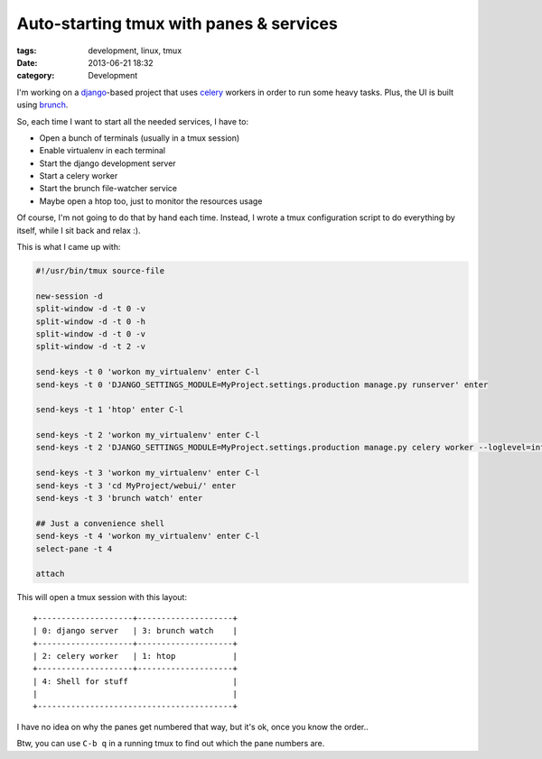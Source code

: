 Auto-starting tmux with panes & services
########################################

:tags: development, linux, tmux
:date: 2013-06-21 18:32
:category: Development


I'm working on a `django`_-based project that uses celery_ workers in order to run
some heavy tasks. Plus, the UI is built using brunch_.

.. _django: http://djangoproject.com/
.. _celery: http://www.celeryproject.org/
.. _brunch: http://brunch.io/

So, each time I want to start all the needed services, I have to:

* Open a bunch of terminals (usually in a tmux session)
* Enable virtualenv in each terminal
* Start the django development server
* Start a celery worker
* Start the brunch file-watcher service
* Maybe open a htop too, just to monitor the resources usage

Of course, I'm not going to do that by hand each time. Instead, I wrote
a tmux configuration script to do everything by itself, while I sit back 
and relax :).

This is what I came up with:

.. code-block:: bash

    #!/usr/bin/tmux source-file

    new-session -d
    split-window -d -t 0 -v
    split-window -d -t 0 -h
    split-window -d -t 0 -v
    split-window -d -t 2 -v
    
    send-keys -t 0 'workon my_virtualenv' enter C-l
    send-keys -t 0 'DJANGO_SETTINGS_MODULE=MyProject.settings.production manage.py runserver' enter
    
    send-keys -t 1 'htop' enter C-l
    
    send-keys -t 2 'workon my_virtualenv' enter C-l
    send-keys -t 2 'DJANGO_SETTINGS_MODULE=MyProject.settings.production manage.py celery worker --loglevel=info' enter
    
    send-keys -t 3 'workon my_virtualenv' enter C-l
    send-keys -t 3 'cd MyProject/webui/' enter
    send-keys -t 3 'brunch watch' enter
    
    ## Just a convenience shell
    send-keys -t 4 'workon my_virtualenv' enter C-l
    select-pane -t 4
    
    attach

This will open a tmux session with this layout::

  +--------------------+--------------------+
  | 0: django server   | 3: brunch watch    |
  +--------------------+--------------------+
  | 2: celery worker   | 1: htop            |
  +--------------------+--------------------+
  | 4: Shell for stuff                      |
  |                                         |
  +-----------------------------------------+

I have no idea on why the panes get numbered that way, but it's ok,
once you know the order..

Btw, you can use ``C-b q`` in a running tmux to find out which the 
pane numbers are.

